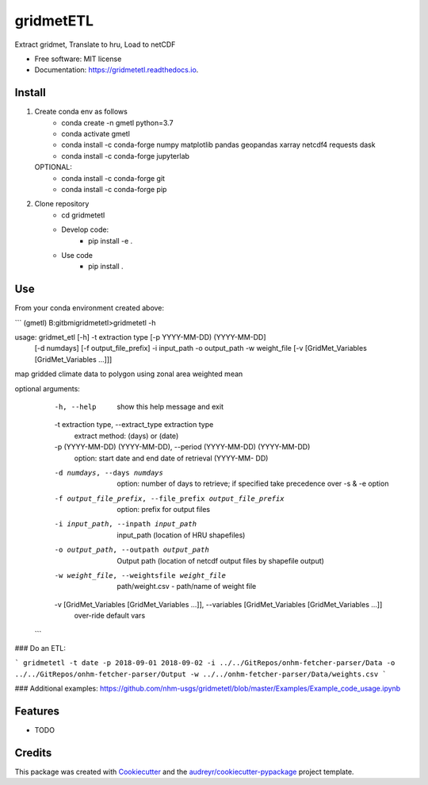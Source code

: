 ==========
gridmetETL
==========


.. image:: https://img.shields.io/pypi/v/gridmetetl.svg
        :target: https://pypi.python.org/pypi/gridmetetl

.. image:: https://img.shields.io/travis/rmcd-mscb/gridmetetl.svg
        :target: https://travis-ci.com/rmcd-mscb/gridmetetl

.. image:: https://readthedocs.org/projects/gridmetetl/badge/?version=latest
        :target: https://gridmetetl.readthedocs.io/en/latest/?badge=latest
        :alt: Documentation Status




Extract gridmet, Translate to hru, Load to netCDF


* Free software: MIT license
* Documentation: https://gridmetetl.readthedocs.io.

Install
-------
1. Create conda env as follows
    * conda create -n gmetl python=3.7
    * conda activate gmetl
    * conda install -c conda-forge numpy matplotlib pandas geopandas xarray netcdf4 requests dask
    * conda install -c conda-forge jupyterlab
   OPTIONAL:
    * conda install -c conda-forge git
    * conda install -c conda-forge pip

2. Clone repository
    * cd gridmetetl
    * Develop code:
        * pip install -e .
    * Use code
        * pip install .
Use
-------
From your conda environment created above:

```
(gmetl) B:\gitbmi\gridmetetl>gridmetetl -h

usage: gridmet_etl [-h] -t extraction type [-p YYYY-MM-DD) (YYYY-MM-DD]
                   [-d numdays] [-f output_file_prefix] -i input_path -o
                   output_path -w weight_file
                   [-v [GridMet_Variables [GridMet_Variables ...]]]

map gridded climate data to polygon using zonal area weighted mean

optional arguments:
  -h, --help            show this help message and exit
  -t extraction type, --extract_type extraction type
                        extract method: (days) or (date)
  -p (YYYY-MM-DD) (YYYY-MM-DD), --period (YYYY-MM-DD) (YYYY-MM-DD)
                        option: start date and end date of retrieval (YYYY-MM-
                        DD)
  -d numdays, --days numdays
                        option: number of days to retrieve; if specified take
                        precedence over -s & -e option
  -f output_file_prefix, --file_prefix output_file_prefix
                        option: prefix for output files
  -i input_path, --inpath input_path
                        input_path (location of HRU shapefiles)
  -o output_path, --outpath output_path
                        Output path (location of netcdf output files by
                        shapefile output)
  -w weight_file, --weightsfile weight_file
                        path/weight.csv - path/name of weight file
  -v [GridMet_Variables [GridMet_Variables ...]], --variables [GridMet_Variables [GridMet_Variables ...]]
                        over-ride default vars
 ```
### Do an ETL:

```
gridmetetl -t date -p 2018-09-01 2018-09-02 -i ../../GitRepos/onhm-fetcher-parser/Data -o ../../GitRepos/onhm-fetcher-parser/Output -w ../../onhm-fetcher-parser/Data/weights.csv
```

### Additional examples:
https://github.com/nhm-usgs/gridmetetl/blob/master/Examples/Example_code_usage.ipynb

Features
--------

* TODO

Credits
-------

This package was created with Cookiecutter_ and the `audreyr/cookiecutter-pypackage`_ project template.

.. _Cookiecutter: https://github.com/audreyr/cookiecutter
.. _`audreyr/cookiecutter-pypackage`: https://github.com/audreyr/cookiecutter-pypackage

